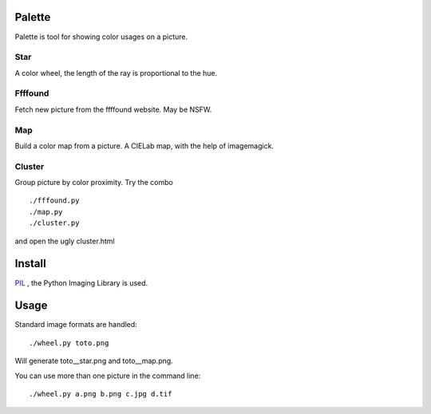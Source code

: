 Palette
=======

Palette is tool for showing color usages on a picture.

Star
----
A color wheel, the length of the ray is proportional to the hue.

Ffffound
--------

Fetch new picture from the ffffound website. May be NSFW.

Map
---

Build a color map from a picture. A CIELab map, with the help of imagemagick.

Cluster
-------

Group picture by color proximity. Try the combo ::

    ./fffound.py
    ./map.py
    ./cluster.py

and open the ugly cluster.html

Install
=======

PIL_ , the Python Imaging Library is used.

Usage
=====
Standard image formats are handled::

  ./wheel.py toto.png

Will generate toto__star.png and toto__map.png.

You can use more than one picture in the command line::

  ./wheel.py a.png b.png c.jpg d.tif

.. _PIL: http://www.pythonware.com/products/pil/
